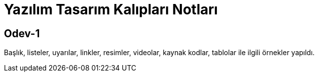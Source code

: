 = Yazılım Tasarım Kalıpları Notları

== Odev-1

Başlık, listeler, uyarılar, linkler, resimler, videolar, kaynak kodlar, tablolar ile ilgili örnekler yapıldı.





